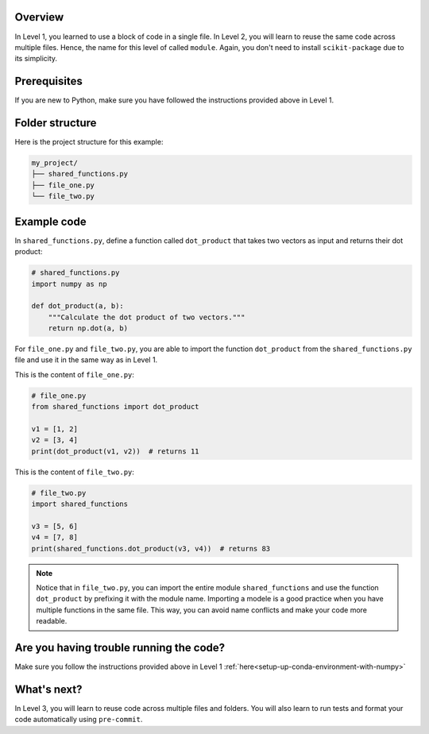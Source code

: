Overview
^^^^^^^^^

In Level 1, you learned to use a block of code in a single file. In Level 2, you will learn to reuse the same code across multiple files. Hence, the name for this level of called ``module``. Again, you don't need to install ``scikit-package`` due to its simplicity.

Prerequisites
^^^^^^^^^^^^^^

If you are new to Python, make sure you have followed the instructions provided above in Level 1.

.. _level-2-folder-structure:

Folder structure
^^^^^^^^^^^^^^^^

Here is the project structure for this example:

.. code-block:: text

    my_project/
    ├── shared_functions.py
    ├── file_one.py
    └── file_two.py


Example code
^^^^^^^^^^^^^^

In ``shared_functions.py``, define a function called ``dot_product`` that takes two vectors as input and returns their dot product:

.. code-block:: python

    # shared_functions.py
    import numpy as np

    def dot_product(a, b):
        """Calculate the dot product of two vectors."""
        return np.dot(a, b)

For ``file_one.py`` and ``file_two.py``, you are able to import the function ``dot_product`` from the ``shared_functions.py`` file and use it in the same way as in Level 1.

This is the content of ``file_one.py``:

.. code-block:: python

    # file_one.py
    from shared_functions import dot_product

    v1 = [1, 2]
    v2 = [3, 4]
    print(dot_product(v1, v2))  # returns 11

This is the content of ``file_two.py``:

.. code-block:: python

    # file_two.py
    import shared_functions

    v3 = [5, 6]
    v4 = [7, 8]
    print(shared_functions.dot_product(v3, v4))  # returns 83

.. note::

    Notice that in ``file_two.py``, you can import the entire module ``shared_functions`` and use the function ``dot_product`` by prefixing it with the module name. Importing a modele is a good practice when you have multiple functions in the same file. This way, you can avoid name conflicts and make your code more readable.

Are you having trouble running the code?
^^^^^^^^^^^^^^^^^^^^^^^^^^^^^^^^^^^^^^^^^

Make sure you follow the instructions provided above in Level 1 :ref:`here<setup-up-conda-environment-with-numpy>`

What's next?
^^^^^^^^^^^^

In Level 3, you will learn to reuse code across multiple files and folders. You will also learn to run tests and format your code automatically using ``pre-commit``.
